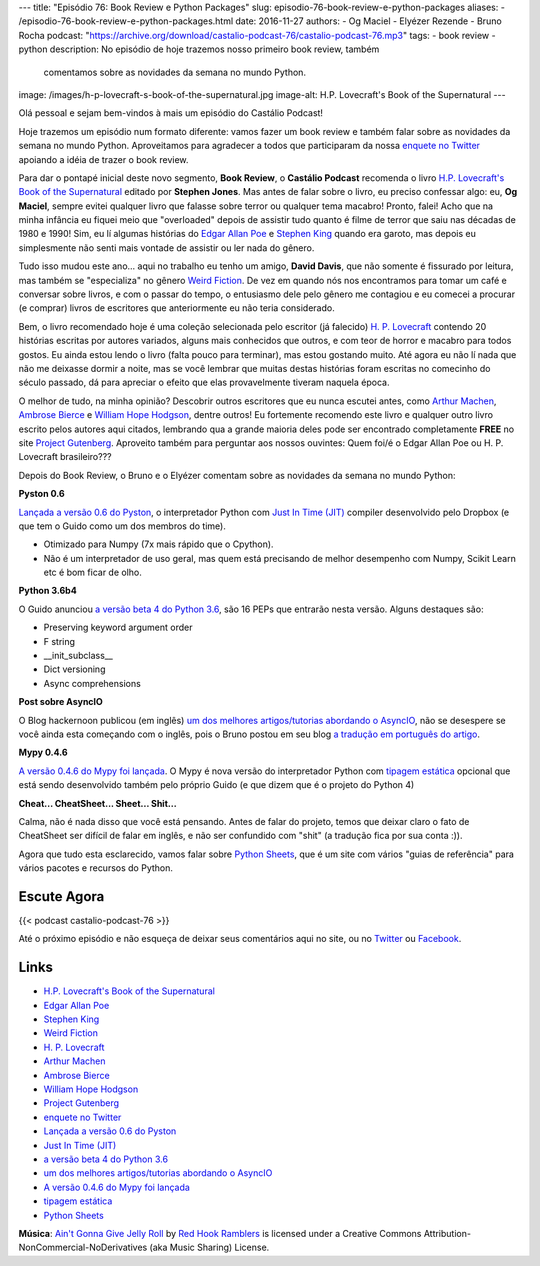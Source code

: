 ---
title: "Episódio 76: Book Review e Python Packages"
slug: episodio-76-book-review-e-python-packages
aliases:
- /episodio-76-book-review-e-python-packages.html
date: 2016-11-27
authors:
- Og Maciel
- Elyézer Rezende
- Bruno Rocha
podcast: "https://archive.org/download/castalio-podcast-76/castalio-podcast-76.mp3"
tags:
- book review
- python
description: No episódio de hoje trazemos nosso primeiro book review, também
              comentamos sobre as novidades da semana no mundo Python.
image: /images/h-p-lovecraft-s-book-of-the-supernatural.jpg
image-alt: H.P. Lovecraft's Book of the Supernatural
---

Olá pessoal e sejam bem-vindos à mais um episódio do Castálio Podcast!

Hoje trazemos um episódio num formato diferente: vamos fazer um book review e
também falar sobre as novidades da semana no mundo Python. Aproveitamos para
agradecer a todos que participaram da nossa `enquete no Twitter`_ apoiando a
idéia de trazer o book review.

Para dar o pontapé inicial deste novo segmento, **Book Review**, o **Castálio
Podcast** recomenda o livro `H.P. Lovecraft's Book of the Supernatural`_
editado por **Stephen Jones**. Mas antes de falar sobre o livro, eu preciso
confessar algo: eu, **Og Maciel**, sempre evitei qualquer livro que falasse
sobre terror ou qualquer tema macabro! Pronto, falei! Acho que na minha
infância eu fiquei meio que "overloaded" depois de assistir tudo quanto é filme
de terror que saiu nas décadas de 1980 e 1990! Sim, eu lí algumas histórias do
`Edgar Allan Poe`_ e `Stephen King`_ quando era garoto, mas depois eu
simplesmente não senti mais vontade de assistir ou ler nada do gênero.

.. more

Tudo isso mudou este ano... aqui no trabalho eu tenho um amigo, **David
Davis**, que não somente é fissurado por leitura, mas também se "especializa"
no gênero `Weird Fiction`_. De vez em quando nós nos encontramos para tomar um
café e conversar sobre livros, e com o passar do tempo, o entusiasmo dele pelo
gênero me contagiou e eu comecei a procurar (e comprar) livros de escritores
que anteriormente eu não teria considerado.

Bem, o livro recomendado hoje é uma coleção selecionada pelo escritor (já
falecido) `H. P. Lovecraft`_ contendo 20 histórias escritas por autores
variados, alguns mais conhecidos que outros, e com teor de horror e macabro
para todos gostos. Eu ainda estou lendo o livro (falta pouco para terminar),
mas estou gostando muito. Até agora eu não lí nada que não me deixasse dormir a
noite, mas se você lembrar que muitas destas histórias foram escritas no
comecinho do século passado, dá para apreciar o efeito que elas provavelmente
tiveram naquela época.

O melhor de tudo, na minha opinião? Descobrir outros escritores que eu nunca
escutei antes, como `Arthur Machen`_, `Ambrose Bierce`_ e `William Hope
Hodgson`_, dentre outros! Eu fortemente recomendo este livro e qualquer outro
livro escrito pelos autores aqui citados, lembrando qua a grande maioria deles
pode ser encontrado completamente **FREE** no site `Project Gutenberg`_.
Aproveito também para perguntar aos nossos ouvintes: Quem foi/é o Edgar Allan
Poe ou H. P. Lovecraft brasileiro???

Depois do Book Review, o Bruno e o Elyézer comentam sobre as novidades da
semana no mundo Python:

**Pyston 0.6**

`Lançada a versão 0.6 do Pyston`_, o interpretador Python com `Just In Time
(JIT)`_ compiler desenvolvido pelo Dropbox (e que tem o Guido como um dos
membros do time).

* Otimizado para Numpy (7x mais rápido que o Cpython).
* Não é um interpretador de uso geral, mas quem está precisando de melhor
  desempenho com Numpy, Scikit Learn etc é bom ficar de olho.

**Python 3.6b4**

O Guido anunciou `a versão beta 4 do Python 3.6`_, são 16 PEPs que entrarão
nesta versão. Alguns destaques são:

* Preserving keyword argument order
* F string
* __init_subclass__
* Dict versioning
* Async comprehensions

**Post sobre AsyncIO**

O Blog hackernoon publicou (em inglês) `um dos melhores artigos/tutorias
abordando o AsyncIO`_, não se desespere se você ainda esta começando com o
inglês, pois o Bruno postou em seu blog `a tradução em português do artigo`_.

**Mypy 0.4.6**

`A versão 0.4.6 do Mypy foi lançada`_. O Mypy é nova versão do interpretador
Python com `tipagem estática`_ opcional que está sendo desenvolvido também pelo
próprio Guido (e que dizem que é o projeto do Python 4)

**Cheat... CheatSheet... Sheet... Shit...**

Calma, não é nada disso que você está pensando. Antes de falar do projeto,
temos que deixar claro o fato de CheatSheet ser difícil de falar em inglês, e
não ser confundido com "shit" (a tradução fica por sua conta :)).

Agora que tudo esta esclarecido, vamos falar sobre `Python Sheets`_, que é um
site com vários "guias de referência" para vários pacotes e recursos do Python.

Escute Agora
------------

{{< podcast castalio-podcast-76 >}}


Até o próximo episódio e não esqueça de deixar seus comentários aqui no site,
ou no `Twitter <https://twitter.com/castaliopod>`_ ou `Facebook
<https://www.facebook.com/castaliopod>`_.


Links
-----

* `H.P. Lovecraft's Book of the Supernatural`_
* `Edgar Allan Poe`_
* `Stephen King`_
* `Weird Fiction`_
* `H. P. Lovecraft`_
* `Arthur Machen`_
* `Ambrose Bierce`_
* `William Hope Hodgson`_
* `Project Gutenberg`_
* `enquete no Twitter`_
* `Lançada a versão 0.6 do Pyston`_
* `Just In Time (JIT)`_
* `a versão beta 4 do Python 3.6`_
* `um dos melhores artigos/tutorias abordando o AsyncIO`_
* `A versão 0.4.6 do Mypy foi lançada`_
* `tipagem estática`_
* `Python Sheets`_

.. class:: alert alert-info

        **Música**: `Ain't Gonna Give Jelly Roll`_ by `Red Hook Ramblers`_ is licensed under a Creative Commons Attribution-NonCommercial-NoDerivatives (aka Music Sharing) License.

.. Mentioned
.. _H.P. Lovecraft's Book of the Supernatural: https://www.goodreads.com/book/show/2878423-h-p-lovecraft-s-book-of-the-supernatural
.. _Edgar Allan Poe: https://en.wikipedia.org/wiki/Edgar_Allan_Poe
.. _Stephen King: https://en.wikipedia.org/wiki/Stephen_King
.. _Weird Fiction: https://en.wikipedia.org/wiki/Weird_fiction
.. _H. P. Lovecraft: https://en.wikipedia.org/wiki/H._P._Lovecraft
.. _Arthur Machen: https://en.wikipedia.org/wiki/Arthur_Machen
.. _Ambrose Bierce: https://en.wikipedia.org/wiki/Ambrose_Bierce
.. _William Hope Hodgson: https://en.wikipedia.org/wiki/William_Hope_Hodgson
.. _Project Gutenberg: https://www.gutenberg.org/
.. _enquete no Twitter: https://twitter.com/castaliopod/status/799596710511181828
.. _Lançada a versão 0.6 do Pyston: https://blog.pyston.org/2016/11/11/pyston-0-6-released/
.. _Just In Time (JIT): https://pt.wikipedia.org/wiki/JIT
.. _a versão beta 4 do Python 3.6: https://www.python.org/downloads/release/python-360b4/
.. _um dos melhores artigos/tutorias abordando o AsyncIO: https://hackernoon.com/asyncio-for-the-working-python-developer-5c468e6e2e8e
.. _a tradução em português do artigo: http://brunorocha.org/python/asyncio-o-futuro-do-python-mudou-completamente.html
.. _A versão 0.4.6 do Mypy foi lançada: http://mypy-lang.blogspot.com.br/2016/11/mypy-046-released.html
.. _tipagem estática: https://pt.wikipedia.org/wiki/Tipo_de_dado#Tipo_est.C3.A1tico_e_din.C3.A2mico
.. _Python Sheets: https://www.pythonsheets.com/

.. Footer
.. _Ain't Gonna Give Jelly Roll: http://freemusicarchive.org/music/Red_Hook_Ramblers/Live__WFMU_on_Antique_Phonograph_Music_Program_with_MAC_Feb_8_2011/Red_Hook_Ramblers_-_12_-_Aint_Gonna_Give_Jelly_Roll
.. _Red Hook Ramblers: http://www.redhookramblers.com/
